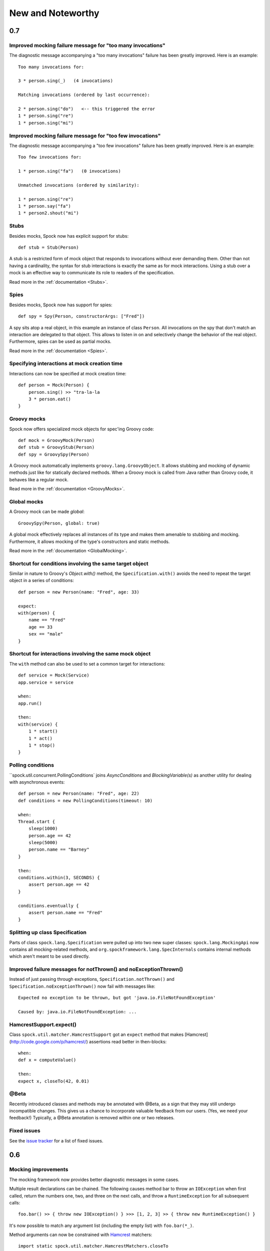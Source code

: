 New and Noteworthy
==================

0.7
~~~

Improved mocking failure message for "too many invocations"
-----------------------------------------------------------

The diagnostic message accompanying a "too many invocations" failure has been greatly improved.
Here is an example::

    Too many invocations for:

    3 * person.sing(_)   (4 invocations)

    Matching invocations (ordered by last occurrence):

    2 * person.sing("do")   <-- this triggered the error
    1 * person.sing("re")
    1 * person.sing("mi")

Improved mocking failure message for "too few invocations"
----------------------------------------------------------

The diagnostic message accompanying a "too few invocations" failure has been greatly improved.
Here is an example::

    Too few invocations for:

    1 * person.sing("fa")   (0 invocations)

    Unmatched invocations (ordered by similarity):

    1 * person.sing("re")
    1 * person.say("fa")
    1 * person2.shout("mi")

Stubs
-----

Besides mocks, Spock now has explicit support for stubs::

    def stub = Stub(Person)

A stub is a restricted form of mock object that responds to invocations without ever demanding them.
Other than not having a cardinality, the syntax for stub interactions is exactly the same as for mock interactions.
Using a stub over a mock is an effective way to communicate its role to readers of the specification.

Read more in the :ref:`documentation <Stubs>`.

Spies
-----

Besides mocks, Spock now has support for spies::

    def spy = Spy(Person, constructorArgs: ["Fred"])

A spy sits atop a real object, in this example an instance of class ``Person``. All invocations on the spy
that don't match an interaction are delegated to that object. This allows to listen in on and selectively
change the behavior of the real object. Furthermore, spies can be used as partial mocks.

Read more in the :ref:`documentation <Spies>`.

Specifying interactions at mock creation time
---------------------------------------------

Interactions can now be specified at mock creation time::

    def person = Mock(Person) {
        person.sing() >> "tra-la-la
        3 * person.eat()
    }

Groovy mocks
------------

Spock now offers specialized mock objects for spec'ing Groovy code::

    def mock = GroovyMock(Person)
    def stub = GroovyStub(Person)
    def spy = GroovySpy(Person)

A Groovy mock automatically implements ``groovy.lang.GroovyObject``. It allows stubbing and mocking
of dynamic methods just like for statically declared methods. When a Groovy mock is called from Java
rather than Groovy code, it behaves like a regular mock.

Read more in the :ref:`documentation <GroovyMocks>`.

Global mocks
------------

A Groovy mock can be made *global*::

    GroovySpy(Person, global: true)

A global mock effectively replaces all instances of its type and makes them amenable to stubbing and mocking.
Furthermore, it allows mocking of the type's constructors and static methods.

Read more in the :ref:`documentation <GlobalMocking>`.

Shortcut for conditions involving the same target object
--------------------------------------------------------

Similar in nature to Groovy's `Object.with()` method, the ``Specification.with()`` avoids the need to repeat
the target object in a series of conditions::

    def person = new Person(name: "Fred", age: 33)

    expect:
    with(person) {
        name == "Fred"
        age == 33
        sex == "male"
    }

Shortcut for interactions involving the same mock object
--------------------------------------------------------

The ``with`` method can also be used to set a common target for interactions::

    def service = Mock(Service)
    app.service = service

    when:
    app.run()

    then:
    with(service) {
        1 * start()
        1 * act()
        1 * stop()
    }

Polling conditions
------------------

``spock.util.concurrent.PollingConditions` joins `AsyncConditions` and `BlockingVariable(s)` as another utility for
dealing with asynchronous events::

    def person = new Person(name: "Fred", age: 22)
    def conditions = new PollingConditions(timeout: 10)

    when:
    Thread.start {
        sleep(1000)
        person.age == 42
        sleep(5000)
        person.name == "Barney"
    }

    then:
    conditions.within(3, SECONDS) {
        assert person.age == 42
    }

    conditions.eventually {
        assert person.name == "Fred"
    }

Splitting up class Specification
--------------------------------

Parts of class ``spock.lang.Specification`` were pulled up into two new super classes: ``spock.lang.MockingApi``
now contains all mocking-related methods, and ``org.spockframework.lang.SpecInternals`` contains internal methods
which aren't meant to be used directly.

Improved failure messages for notThrown() and noExceptionThrown()
-----------------------------------------------------------------

Instead of just passing through exceptions, ``Specification.notThrown()`` and ``Specification.noExceptionThrown()``
now fail with messages like::

    Expected no exception to be thrown, but got 'java.io.FileNotFoundException'

    Caused by: java.io.FileNotFoundException: ...

HamcrestSupport.expect()
------------------------

Class ``spock.util.matcher.HamcrestSupport`` got an ``expect`` method that makes
[Hamcrest](http://code.google.com/p/hamcrest/) assertions read better in then-blocks::

    when:
    def x = computeValue()

    then:
    expect x, closeTo(42, 0.01)

@Beta
-----

Recently introduced classes and methods may be annotated with @Beta, as a sign that they may still undergo incompatible
changes. This gives us a chance to incorporate valuable feedback from our users. (Yes, we need your feedback!) Typically,
a @Beta annotation is removed within one or two releases.

Fixed issues
------------

See the `issue tracker <http://issues.spockframework.org/list?can=1&q=label%3AMilestone-0.7>`_ for a list of fixed issues.

0.6
~~~

Mocking improvements
--------------------

The mocking framework now provides better diagnostic messages in some cases.

Multiple result declarations can be chained. The following causes method bar to throw an ``IOException`` when first called, return the numbers one, two, and three on the next calls, and throw a ``RuntimeException`` for all subsequent calls::

    foo.bar() >> { throw new IOException() } >>> [1, 2, 3] >> { throw new RuntimeException() }

It's now possible to match any argument list (including the empty list) with ``foo.bar(*_)``.

Method arguments can now be constrained with `Hamcrest <http://code.google.com/p/hamcrest/>`_ matchers::

    import static spock.util.matcher.HamcrestMatchers.closeTo

    ...

    1 * foo.bar(closeTo(42, 0.001))

Extended JUnit rules support
----------------------------

In addition to rules implementing ``org.junit.rules.MethodRule`` (which has been deprecated in JUnit 4.9), Spock now also supports rules implementing the new ``org.junit.rules.TestRule`` interface. Also supported is the new ``@ClassRule`` annotation. Rule declarations are now verified and can leave off the initialization part. I that case Spock will automatically initialize the rule by calling the default constructor.
The ``@TestName`` rule, and rules in general, now honor the ``@Unroll`` annotation and any defined naming pattern.
 
See `Issue 240 <http://issues.spockframework.org/detail?id=240>`_ for a known limitation with Spock's TestRule support.

Condition rendering improvements
--------------------------------

When two objects are compared with the ``==`` operator, they are unequal, but their string representations are the same, Spock will now print the objects' types::

    enteredNumber == 42
    |             |
    |             false
    42 (java.lang.String)

JUnit fixture annotations
-------------------------

Fixture methods can now be declared with JUnit's ``@Before``, ``@After``, ``@BeforeClass``, and ``@AfterClass`` annotations, as an addition or alternative to Spock's own fixture methods. This was particularly needed for Grails 2.0 support.

Tapestry 5.3 support
--------------------

Thanks to a contribution from `Howard Lewis Ship <http://howardlewisship.com/>`_, the Tapestry module is now compatible with Tapestry 5.3. Older 5.x versions are still supported.

IBM JDK support
---------------

Spock now runs fine on IBM JDKs, working around a bug in the IBM JDK's verifier.

Improved JUnit compatibility
----------------------------

``org.junit.internal.AssumptionViolatedException`` is now recognized and handled as known from JUnit. ``@Unrolled`` methods no longer cause "yellow" nodes in IDEs.

.. _improved-unroll-0.6:

Improved ``@Unroll``
--------------------

The ``@Unroll`` naming pattern can now be provided in the method name, instead of as an argument to the annotation::

    @Unroll
    def "maximum of #a and #b is #c"() {
        expect:
        Math.max(a, b) == c

        where:
        a | b | c
        1 | 2 | 2
    }

The naming pattern now supports property access and zero-arg method calls::

    @Unroll
    def "#person.name.toUpperCase() is #person.age years old"() { ... }

The ``@Unroll`` annotation can now be applied to a spec class. In this case, all data-driven feature methods in the class will be unrolled.

Improved ``@Timeout``
---------------------

The ``@Timeout`` annotation can now be applied to a spec class. In this case, the timeout applies to all feature methods (individually) that aren't already annotated with ``@Timeout``.
Timed methods are now executed on the regular test framework thread. This can be important for tests that rely on thread-local state (like Grails integration tests). Also the interruption behavior has been improved, to increase the chance that a timeout can be enforced.

The failure exception that is thrown when a timeout occurs now contains the stacktrace of test execution, allowing you to see where the test was “stuck” or how far it got in the allocated time.

Improved data table syntax
--------------------------

Table cells can now be separated with double pipes. This can be used to visually set apart expected outputs from provided inputs::

    ...
    where:
    a | b || sum
    1 | 2 || 3
    3 | 1 || 4

Groovy 1.8/2.0 support
----------------------

Spock 0.6 ships in three variants for Groovy 1.7, 1.8, and 2.0. Make sure to pick the right version - for example, for Groovy 1.8 you need to use spock-core-0.6-groovy-1.8 (likewise for all other modules). The Groovy 2.0 variant is based on Groovy 2.0-beta-3-SNAPSHOT and only available from http://m2repo.spockframework.org. The Groovy 1.7 and 1.8 variants are also available from Maven Central. The next version of Spock will no longer support Groovy 1.7.

Grails 2.0 support
------------------

Spock's Grails plugin was split off into a separate project and now lives at http://github.spockframework.org/spock-grails. The plugin supports both Grails 1.3 and 2.0.

The Spock Grails plugin supports all of the new Grails 2.0 test mixins, effectively deprecating the existing unit testing classes (e.g. UnitSpec). For integration testing, IntegrationSpec must still be used.

IntelliJ IDEA integration
-------------------------

The folks from `JetBrains <http://www.jetbrains.com>`_ have added a few handy features around data tables. Data tables will now be layed out automatically when reformatting code. Data variables are no longer shown as "unknown" and have their types inferred from the values in the table (!).

GitHub repository
-----------------

All source code has moved to http://github.spockframework.org/. The `Grails Spock plugin <http://github.spockframework.org/spock-grails>`_, `Spock Example <http://github.spockframework.org/spock-example>`_ project, and `Spock Web Console <http://github.spockframework.org/spockwebconsole>`_ now have their own GitHub projects. Also available are slides and code for various Spock presentations (like `this one <http://github.spockframework.org/smarter-testing-with-spock>`_).

Gradle build
------------

Spock is now exclusively built with Gradle. Building Spock yourself is as easy as cloning the `GitHub repo <http://github.spockframework.org/spock>`_ and executing ``gradlew build``. No build tool installation is required; the only prerequisite for building Spock is a JDK installation (1.5 or higher).

Fixed issues
------------

See the `issue tracker <http://issues.spockframework.org/list?can=1&q=label%3AMilestone-0.6>`_ for a list of fixed issues.


